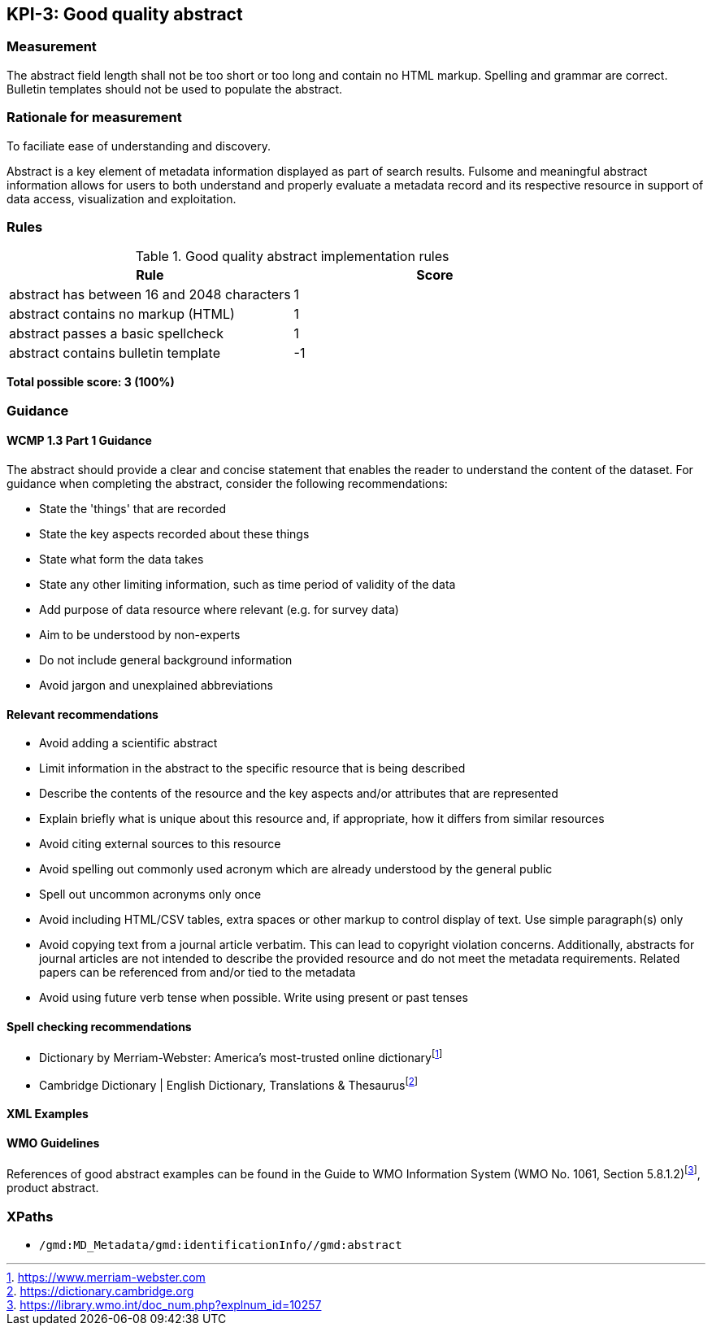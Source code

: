 == KPI-3: Good quality abstract

=== Measurement

The abstract field length shall not be too short or too long and contain no
HTML markup.  Spelling and grammar are correct.  Bulletin templates should
not be used to populate the abstract.

=== Rationale for measurement

To faciliate ease of understanding and discovery.

Abstract is a key element of metadata information displayed as part of search
results. Fulsome and meaningful abstract information allows for users to both
understand and properly evaluate a metadata record and its respective resource
in support of data access, visualization and exploitation.

=== Rules

.Good quality abstract implementation rules
|===
|Rule |Score

|abstract has between 16 and 2048 characters
|1

|abstract contains no markup (HTML)
|1

|abstract passes a basic spellcheck
|1

|abstract contains bulletin template
|-1
|===

*Total possible score: 3 (100%)*

=== Guidance

==== WCMP 1.3 Part 1 Guidance

The abstract should provide a clear and concise statement that enables the
reader to understand the content of the dataset. For guidance when completing
the abstract, consider the following recommendations:

* State the 'things' that are recorded
* State the key aspects recorded about these things
* State what form the data takes
* State any other limiting information, such as time period of validity of the
  data
* Add purpose of data resource where relevant (e.g. for survey data)
* Aim to be understood by non-experts
* Do not include general background information
* Avoid jargon and unexplained abbreviations

==== Relevant recommendations

* Avoid adding a scientific abstract
* Limit information in the abstract to the specific resource that is being
  described
* Describe the contents of the resource and the key aspects and/or attributes
  that are represented
* Explain briefly what is unique about this resource and, if appropriate, how
  it differs from similar resources
* Avoid citing external sources to this resource
* Avoid spelling out commonly used acronym which are already understood by the
  general public
* Spell out uncommon acronyms only once
* Avoid including HTML/CSV tables, extra spaces or other markup to control
  display of text.  Use simple paragraph(s) only
* Avoid copying text from a journal article verbatim. This can lead to copyright
  violation concerns. Additionally, abstracts for journal articles are not
  intended to describe the provided resource and do not meet the metadata
  requirements. Related papers can be referenced from and/or tied to the
  metadata
* Avoid using future verb tense when possible. Write using present or past
  tenses

==== Spell checking recommendations

* Dictionary by Merriam-Webster: America's most-trusted online dictionaryfootnote:[https://www.merriam-webster.com]
* Cambridge Dictionary | English Dictionary, Translations & Thesaurusfootnote:[https://dictionary.cambridge.org]

==== XML Examples

==== WMO Guidelines

References of good abstract examples can be found in the Guide to WMO Information System (WMO No. 1061, Section 5.8.1.2)footnote:[https://library.wmo.int/doc_num.php?explnum_id=10257], product abstract.

=== XPaths

* `/gmd:MD_Metadata/gmd:identificationInfo//gmd:abstract`
